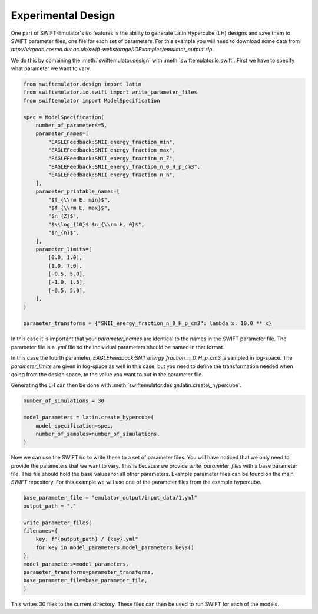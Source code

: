 Experimental Design
-------------------

One part of SWIFT-Emulator's i/o features is
the ability to generate Latin Hypercube (LH)
designs and save them to SWIFT parameter files,
one file for each set of parameters. For this
example you will need to download some data
from `http://virgodb.cosma.dur.ac.uk/swift-webstorage/IOExamples/emulator_output.zip`.

We do this by combining the :meth:`swiftemulator.design`
with :meth:`swiftemulator.io.swift`. First we have 
to specify what parameter we want to vary.

.. code-block:: python

    from swiftemulator.design import latin
    from swiftemulator.io.swift import write_parameter_files
    from swiftemulator import ModelSpecification

    spec = ModelSpecification(
        number_of_parameters=5,
        parameter_names=[
            "EAGLEFeedback:SNII_energy_fraction_min",
            "EAGLEFeedback:SNII_energy_fraction_max",
            "EAGLEFeedback:SNII_energy_fraction_n_Z",
            "EAGLEFeedback:SNII_energy_fraction_n_0_H_p_cm3",
            "EAGLEFeedback:SNII_energy_fraction_n_n",
        ],
        parameter_printable_names=[
            "$f_{\\rm E, min}$",
            "$f_{\\rm E, max}$",
            "$n_{Z}$",
            "$\\log_{10}$ $n_{\\rm H, 0}$",
            "$n_{n}$",
        ],
        parameter_limits=[
            [0.0, 1.0],
            [1.0, 7.0],
            [-0.5, 5.0],
            [-1.0, 1.5],
            [-0.5, 5.0],
        ],
    )

    parameter_transforms = {"SNII_energy_fraction_n_0_H_p_cm3": lambda x: 10.0 ** x}

In this case it is important that your
`parameter_names` are identical to the
names in the SWIFT parameter file. The parameter
file is a `.yml` file so the individual parameters
should be named in that format. 

In this case the fourth parameter, 
`EAGLEFeedback:SNII_energy_fraction_n_0_H_p_cm3`
is sampled in log-space. The `parameter_limits`
are given in log-space as well in this case, but
you need to define the transformation needed when
going from the design space, to the value you
want to put in the parameter file.

Generating the LH can then be done with
:meth:`swiftemulator.design.latin.create\_hypercube`.

.. code-block:: python

    number_of_simulations = 30

    model_parameters = latin.create_hypercube(
        model_specification=spec,
        number_of_samples=number_of_simulations,
    )

Now we can use the SWIFT i/o to write these
to a set of parameter files. You will have
noticed that we only need to provide the
parameters that we want to vary. This is 
because we provide `write_parameter_files`
with a base parameter file. This file
should hold the base values for all
other parameters. Example parameter files
can be found on the main `SWIFT` repository.
For this example we will use one of the
parameter files from the example hypercube.

.. code-block:: python

    base_parameter_file = "emulator_output/input_data/1.yml"
    output_path = "."

    write_parameter_files(
    filenames={
        key: f"{output_path} / {key}.yml"
        for key in model_parameters.model_parameters.keys()
    },
    model_parameters=model_parameters,
    parameter_transforms=parameter_transforms,
    base_parameter_file=base_parameter_file,
    )

This writes 30 files to the current
directory. These files can then be used to run
SWIFT for each of the models.